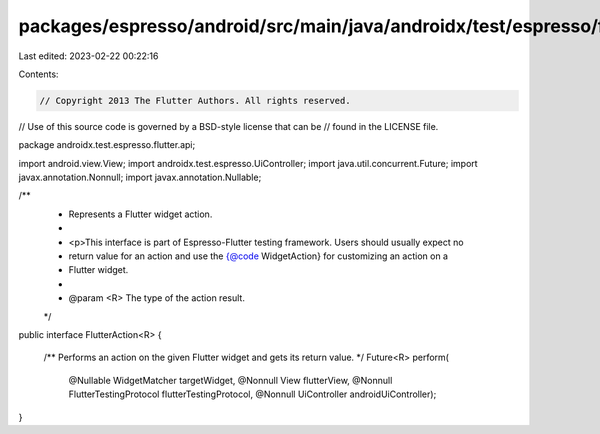 packages/espresso/android/src/main/java/androidx/test/espresso/flutter/api/FlutterAction.java
=============================================================================================

Last edited: 2023-02-22 00:22:16

Contents:

.. code-block:: java

    // Copyright 2013 The Flutter Authors. All rights reserved.
// Use of this source code is governed by a BSD-style license that can be
// found in the LICENSE file.

package androidx.test.espresso.flutter.api;

import android.view.View;
import androidx.test.espresso.UiController;
import java.util.concurrent.Future;
import javax.annotation.Nonnull;
import javax.annotation.Nullable;

/**
 * Represents a Flutter widget action.
 *
 * <p>This interface is part of Espresso-Flutter testing framework. Users should usually expect no
 * return value for an action and use the {@code WidgetAction} for customizing an action on a
 * Flutter widget.
 *
 * @param <R> The type of the action result.
 */
public interface FlutterAction<R> {

  /** Performs an action on the given Flutter widget and gets its return value. */
  Future<R> perform(
      @Nullable WidgetMatcher targetWidget,
      @Nonnull View flutterView,
      @Nonnull FlutterTestingProtocol flutterTestingProtocol,
      @Nonnull UiController androidUiController);
}


